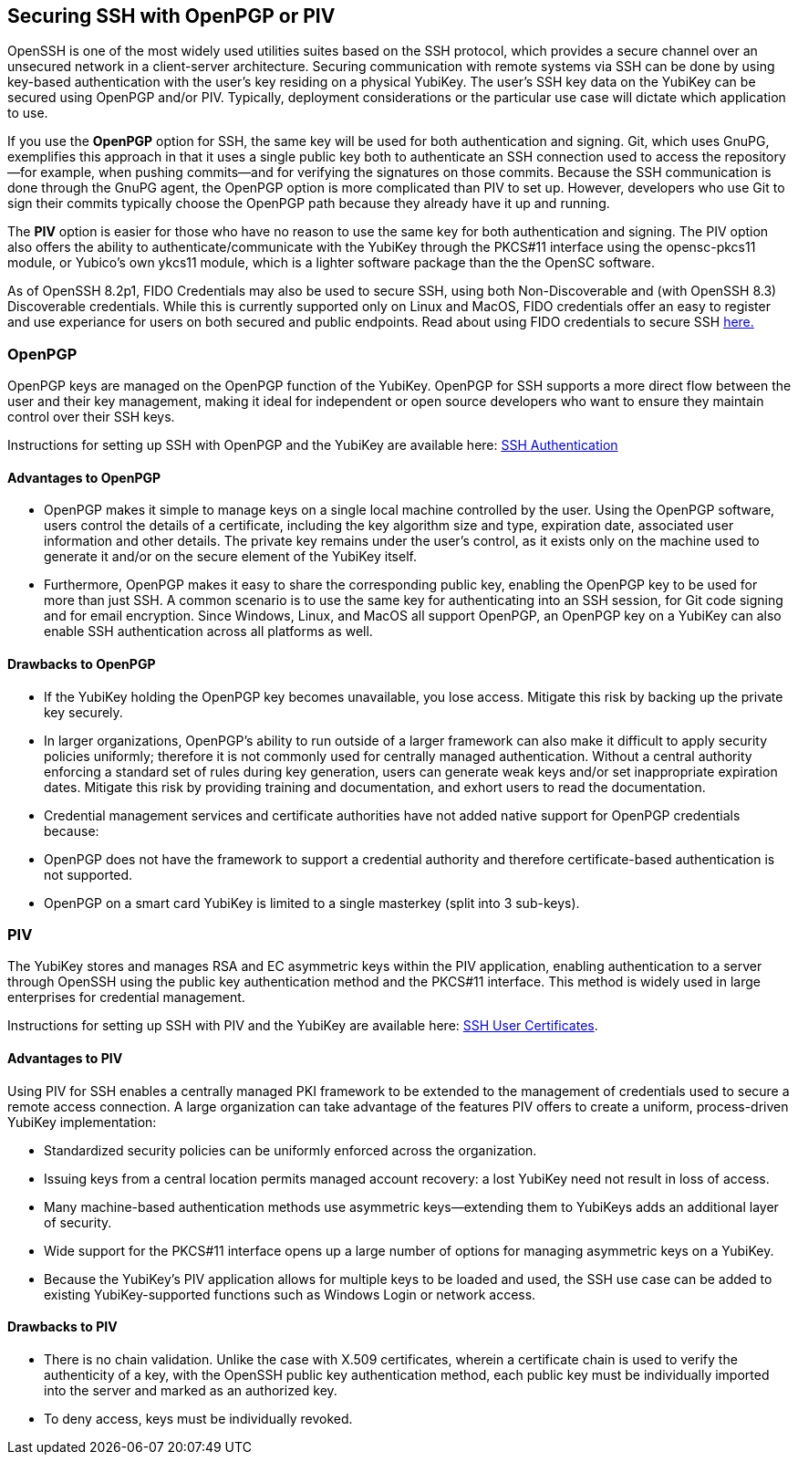== Securing SSH with OpenPGP or PIV
OpenSSH is one of the most widely used utilities suites based on the SSH protocol, which provides a secure channel
over an unsecured network in a client-server architecture. Securing communication with remote systems via SSH can be done by using key-based authentication with the user’s key residing on a physical YubiKey. The user’s SSH key data on the YubiKey can be secured using OpenPGP and/or PIV. Typically, deployment considerations or the particular use case will dictate which application to use.

If you use the *OpenPGP* option for SSH, the same key will be used for both authentication and signing. Git, which uses GnuPG, exemplifies this approach in that it uses a single public key both to authenticate an SSH connection used to access the repository--for example, when pushing commits--and for verifying the signatures on those commits. Because the SSH communication is done through the GnuPG agent, the OpenPGP option is more complicated than PIV to set up. However, developers who use Git to sign their commits typically choose the OpenPGP path because they already have it up and running.

The *PIV* option is easier for those who have no reason to use the same key for both authentication and signing. The PIV option also offers the ability to authenticate/communicate with the YubiKey through the PKCS#11 interface using the opensc-pkcs11 module, or Yubico's own ykcs11 module, which is a lighter software package than the the OpenSC software.

As of OpenSSH 8.2p1, FIDO Credentials may also be used to secure SSH, using both Non-Discoverable and (with OpenSSH 8.3) Discoverable credentials. While this is currently supported only on Linux and MacOS, FIDO credentials offer an easy to register and use experiance for users on both secured and public endpoints. Read about using FIDO credentials to secure SSH link:../../SSH/Securing_SSH_with_FIDO2.html[here.]

=== OpenPGP
OpenPGP keys are managed on the OpenPGP function of the YubiKey. OpenPGP for SSH supports a more direct flow between
the user and their key management, making it ideal for independent or open source developers who want to ensure they
maintain control over their SSH keys.

Instructions for setting up SSH with OpenPGP and the YubiKey are available here:
link:../../PGP/SSH_authentication/index.adoc[SSH Authentication]

==== Advantages to OpenPGP

* OpenPGP makes it simple to manage keys on a single local machine controlled by the user. Using the OpenPGP software, users control the details of a certificate, including the key algorithm size and type, expiration date, associated user information and other details. The private key remains under the user’s control, as it exists only on the machine used to generate it and/or on the secure element of the YubiKey itself.

* Furthermore, OpenPGP makes it easy to share the corresponding public key, enabling the OpenPGP key to be used for more than just SSH. A common scenario is to use the same key for authenticating into an SSH session, for Git code signing and for email encryption. Since Windows, Linux, and MacOS all support OpenPGP, an OpenPGP key on a
YubiKey can also enable SSH authentication across all platforms as well.

==== Drawbacks to OpenPGP

* If the YubiKey holding the OpenPGP key becomes unavailable, you lose access. Mitigate this risk by backing up the private key securely.

* In larger organizations, OpenPGP’s ability to run outside of a larger framework can also make it difficult to apply security policies uniformly; therefore it is not commonly used for centrally managed authentication. Without a central authority enforcing a standard set of rules during key generation, users can generate weak keys and/or set inappropriate expiration dates.  Mitigate this risk by providing training and documentation, and exhort users to read the documentation.

* Credential management services and certificate authorities have not added native support for OpenPGP credentials because:

  * OpenPGP does not have the framework to support a credential authority and therefore certificate-based authentication is not supported.

  * OpenPGP on a smart card YubiKey is limited to a single masterkey (split into 3 sub-keys).

++++
<p><a name="piv"></a></p>
++++
=== PIV
The YubiKey stores and manages RSA and EC asymmetric keys within the PIV application, enabling authentication to a server through OpenSSH using the public key authentication method and the PKCS#11 interface. This method is widely used in large enterprises for credential management.

Instructions for setting up SSH with PIV and the YubiKey are available here:
link:SSH_user_certificates.adoc[SSH User Certificates].


==== Advantages to PIV
Using PIV for SSH enables a centrally managed PKI framework to be extended to the management of credentials used to secure a remote access connection. A large organization can take advantage of the features PIV offers to create a uniform, process-driven YubiKey implementation:

* Standardized security policies can be uniformly enforced across the organization.
* Issuing keys from a central location permits managed account recovery: a lost YubiKey need not result in loss of access.
* Many machine-based authentication methods use asymmetric keys--extending them to YubiKeys adds an additional layer of security.
* Wide support for the PKCS#11 interface opens up a large number of options for managing asymmetric keys on a YubiKey.
* Because the YubiKey's PIV application allows for multiple keys to be loaded and used, the SSH use case can be added to existing YubiKey-supported functions such as Windows Login or network access.

==== Drawbacks to PIV

* There is no chain validation. Unlike the case with X.509 certificates, wherein a certificate chain is used to verify the authenticity of a key, with the OpenSSH public key authentication method, each public key must be individually imported into the server and marked as an authorized key.
* To deny access, keys must be individually revoked.
